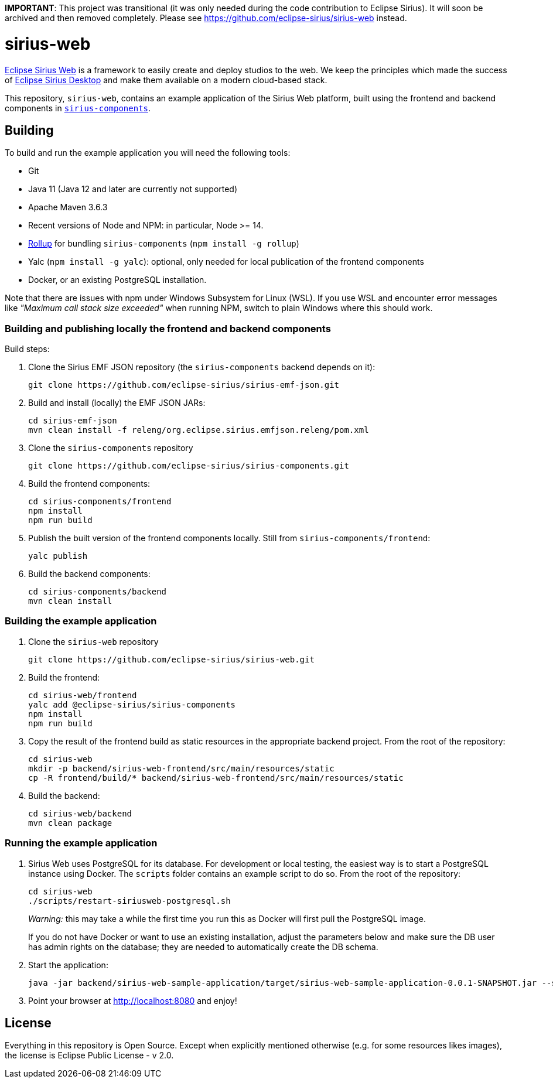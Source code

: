 **IMPORTANT**: This project was transitional (it was only needed during the code contribution to Eclipse Sirius). It will soon be archived and then removed completely. Please see https://github.com/eclipse-sirius/sirius-web instead.

= sirius-web

https://www.eclipse.org/sirius-web.html[Eclipse Sirius Web] is a framework to easily create and deploy studios to the web.
We keep the principles which made the success of https://www.eclipse.org/sirius[Eclipse Sirius Desktop] and make them available on a modern cloud-based stack.

This repository, `sirius-web`, contains an example application of the Sirius Web platform, built using the frontend and backend components in https://github.com/eclipse-sirius/sirius-components[`sirius-components`].

== Building

To build and run the example application you will need the following tools:

* Git
* Java 11 (Java 12 and later are currently not supported)
* Apache Maven 3.6.3
* Recent versions of Node and NPM: in particular, Node >= 14.
* https://rollupjs.org/[Rollup] for bundling `sirius-components` (`npm install -g rollup`)
* Yalc (`npm install -g yalc`): optional, only needed for local publication of the frontend components
* Docker, or an existing PostgreSQL installation.

Note that there are issues with npm under Windows Subsystem for Linux (WSL). If you use WSL and encounter error messages like _"Maximum call stack size exceeded"_ when running NPM, switch to plain Windows where this should work.

=== Building and publishing locally the frontend and backend components

Build steps:

1. Clone the Sirius EMF JSON repository (the `sirius-components` backend depends on it):
+
----
git clone https://github.com/eclipse-sirius/sirius-emf-json.git
----
2. Build and install (locally) the EMF JSON JARs:
+
----
cd sirius-emf-json
mvn clean install -f releng/org.eclipse.sirius.emfjson.releng/pom.xml
----
3. Clone the `sirius-components` repository
+
----
git clone https://github.com/eclipse-sirius/sirius-components.git
----
4. Build the frontend components:
+
----
cd sirius-components/frontend
npm install
npm run build
----
5. Publish the built version of the frontend components locally. Still from `sirius-components/frontend`: 
+
----
yalc publish
----
6. Build the backend components:
+
----
cd sirius-components/backend
mvn clean install
----

=== Building the example application

1. Clone the `sirius-web` repository
+
----
git clone https://github.com/eclipse-sirius/sirius-web.git
----
2. Build the frontend:
+
----
cd sirius-web/frontend
yalc add @eclipse-sirius/sirius-components
npm install
npm run build
----
3. Copy the result of the frontend build as static resources in the appropriate backend project. From the root of the repository:
+
----
cd sirius-web
mkdir -p backend/sirius-web-frontend/src/main/resources/static
cp -R frontend/build/* backend/sirius-web-frontend/src/main/resources/static
----
4. Build the backend:
+
----
cd sirius-web/backend
mvn clean package
----

=== Running the example application

1. Sirius Web uses PostgreSQL for its database. For development or local testing, the easiest way is to start a PostgreSQL instance using Docker. The `scripts` folder contains an example script to do so. From the root of the repository:
+
----
cd sirius-web
./scripts/restart-siriusweb-postgresql.sh
----
+
_Warning:_ this may take a while the first time you run this as Docker will first pull the PostgreSQL image.
+
If you do not have Docker or want to use an existing installation, adjust the parameters below and make sure the DB user has admin rights on the database; they are needed to automatically create the DB schema.
2. Start the application:
+
----
java -jar backend/sirius-web-sample-application/target/sirius-web-sample-application-0.0.1-SNAPSHOT.jar --spring.profiles.active=dev --spring.datasource.url=jdbc:postgresql://localhost:5433/sirius-web-db --spring.datasource.username=dbuser --spring.datasource.password=dbpwd
----
3. Point your browser at http://localhost:8080 and enjoy!

== License

Everything in this repository is Open Source. Except when explicitly mentioned otherwise (e.g. for some resources likes images), the license is Eclipse Public License - v 2.0.

